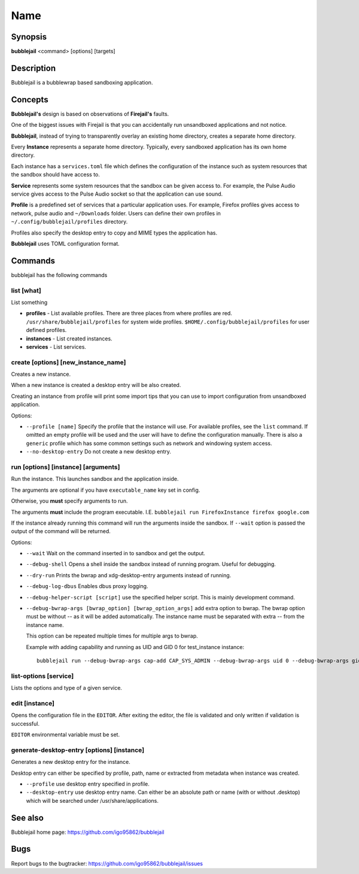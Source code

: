 Name
=================

Synopsis
+++++++++++++++++++++

**bubblejail** <command> [options] [targets]

Description
+++++++++++++++++++++

Bubblejail is a bubblewrap based sandboxing application.

Concepts
+++++++++++++++++++++++++++

**Bubblejail's** design is based on observations of **Firejail's** faults.

One of the biggest issues with Firejail is that you can accidentally run
unsandboxed applications and not notice.

**Bubblejail**, instead of trying to transparently overlay an existing
home directory, creates a separate home directory.

Every **Instance** represents a separate home directory.
Typically, every sandboxed application has its own home directory.

Each instance has a ``services.toml`` file which defines the
configuration of the instance such as system resources that the
sandbox should have access to.

**Service** represents some system resources that the sandbox
can be given access to. For example, the Pulse Audio service gives
access to the Pulse Audio socket so that the application can use sound.

**Profile** is a predefined set of services that a particular
application uses. For example, Firefox profiles gives access to
network, pulse audio and ``~/Downloads`` folder. Users can define
their own profiles in ``~/.config/bubblejail/profiles`` directory.

Profiles also specify the desktop entry to copy and MIME types
the application has.

**Bubblejail** uses TOML configuration format.

Commands
+++++++++++++++++++++

bubblejail has the following commands

list [what]
^^^^^^^^^^^^^^^^^^

List something

* 
    **profiles** - List available profiles. There are three places from where profiles are red.
    ``/usr/share/bubblejail/profiles`` for system wide profiles.
    ``$HOME/.config/bubblejail/profiles`` for user defined profiles.

*
    **instances** - List created instances.

*
    **services** - List services.

create [options] [new_instance_name]
^^^^^^^^^^^^^^^^^^^^^^^^^^^^^^^^^^^^^^^^

Creates a new instance. 

When a new instance is created a desktop entry will be also created.

Creating an instance from profile will print some import tips that you
can use to import configuration from unsandboxed application.

Options:

*
    ``--profile [name]`` Specify the profile that the instance will use.
    For available profiles, see the ``list`` command.
    If omitted an empty profile will be used and
    the user will have to define the configuration manually.
    There is also a ``generic`` profile which has some common settings such
    as network and windowing system access.

*
    ``--no-desktop-entry`` Do not create a new desktop entry.

run [options] [instance] [arguments]
^^^^^^^^^^^^^^^^^^^^^^^^^^^^^^^^^^^^^^^^^^^^^^^^^^^^^^

Run the instance. This launches sandbox and the application inside.

The arguments are optional if you have ``executable_name`` key set in config.

Otherwise, you **must** specify arguments to run. 

The arguments **must** include the program executable. I.E.
``bubblejail run FirefoxInstance firefox google.com``

If the instance already running this command will run the arguments inside
the sandbox. If ``--wait`` option is passed the output of the command
will be returned.

Options:

*
    ``--wait`` Wait on the command inserted in to sandbox and get the output.

*
    ``--debug-shell`` Opens a shell inside the sandbox instead of running program.
    Useful for debugging.

*
    ``--dry-run`` Prints the bwrap and xdg-desktop-entry arguments instead of running.

*
    ``--debug-log-dbus`` Enables dbus proxy logging.

*
    ``--debug-helper-script [script]`` use the specified helper script.
    This is mainly development command.

*
    ``--debug-bwrap-args [bwrap_option] [bwrap_option_args]`` add extra option to bwrap.
    The bwrap option must be without -- as it will be added automatically.
    The instance name must be separated with extra -- from the instance name.

    This option can be repeated multiple times for multiple args to bwrap.

    Example with adding capability and running as UID and GID 0 for test_instance instance: ::

        bubblejail run --debug-bwrap-args cap-add CAP_SYS_ADMIN --debug-bwrap-args uid 0 --debug-bwrap-args gid 0 -- test_instance

list-options [service]
^^^^^^^^^^^^^^^^^^^^^^^^^^^^^^^^^^^^^^^^^^^^^^^^^^^^^^

Lists the options and type of a given service.

edit [instance]
^^^^^^^^^^^^^^^^^^^^^^^^^^^^^^^^^^^^^^^^^^^^^^^^^^^^^^

Opens the configuration file in the ``EDITOR``.
After exiting the editor, the file is validated and 
only written if validation is successful.

``EDITOR`` environmental variable must be set.

generate-desktop-entry [options] [instance]
^^^^^^^^^^^^^^^^^^^^^^^^^^^^^^^^^^^^^^^^^^^^^^^^^^

Generates a new desktop entry for the instance.

Desktop entry can either be specified by profile, path, name or
extracted from metadata when instance was created.

*
    ``--profile`` use desktop entry specified in profile.

*
    ``--desktop-entry`` use desktop entry name. Can either be an absolute
    path or name (with or without .desktop) which will be searched under
    /usr/share/applications.

See also
+++++++++++++++++++++++++++

Bubblejail home page: https://github.com/igo95862/bubblejail

Bugs
+++++++++++++++++++++++++++

Report bugs to the bugtracker: https://github.com/igo95862/bubblejail/issues
